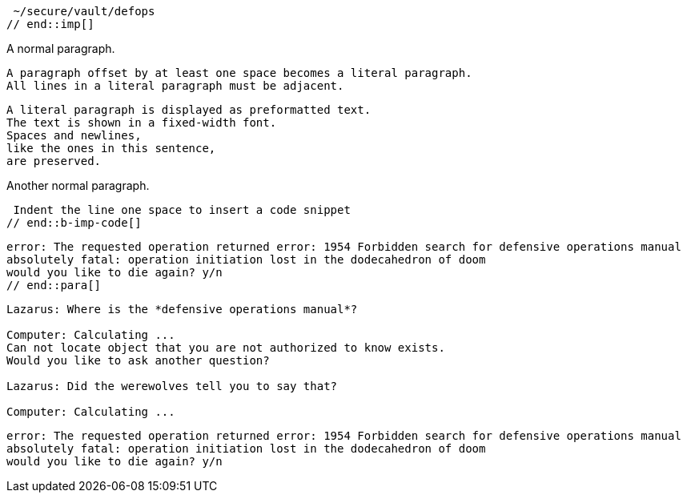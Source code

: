 ////
Included in:
- user-manual: Literal Text and Blocks
- quick-syntax
////

// tag::imp[]
 ~/secure/vault/defops
// end::imp[]

// tag::b-imp[]
A normal paragraph.

 A paragraph offset by at least one space becomes a literal paragraph.
 All lines in a literal paragraph must be adjacent.

 A literal paragraph is displayed as preformatted text.
 The text is shown in a fixed-width font.
 Spaces and newlines,
 like the ones in this sentence,
 are preserved.

Another normal paragraph.
// end::b-imp[]

// tag::b-imp-code[]
 Indent the line one space to insert a code snippet
// end::b-imp-code[]

// tag::para[]
[literal]
error: The requested operation returned error: 1954 Forbidden search for defensive operations manual
absolutely fatal: operation initiation lost in the dodecahedron of doom
would you like to die again? y/n
// end::para[]

// tag::block[]
....
Lazarus: Where is the *defensive operations manual*?

Computer: Calculating ...
Can not locate object that you are not authorized to know exists.
Would you like to ask another question?

Lazarus: Did the werewolves tell you to say that?

Computer: Calculating ...
....
// end::block[]

// tag::b-block[]
....
error: The requested operation returned error: 1954 Forbidden search for defensive operations manual
absolutely fatal: operation initiation lost in the dodecahedron of doom
would you like to die again? y/n
....
// end::b-block[]
